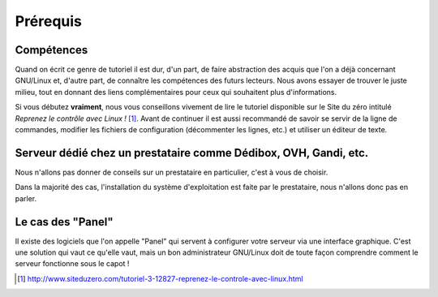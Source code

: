 Prérequis
=========

Compétences
***********

Quand on écrit ce genre de tutoriel il est dur, d'un part, de faire abstraction des acquis que l'on a déjà concernant GNU/Linux et, d'autre part, de connaître les compétences des futurs lecteurs. Nous avons essayer de trouver le juste milieu, tout en donnant des liens complémentaires pour ceux qui souhaitent plus d'informations.

Si vous débutez **vraiment**, nous vous conseillons vivement de lire le tutoriel disponible sur le Site du zéro intitulé *Reprenez le contrôle avec Linux !* [#]_. Avant de continuer il est aussi recommandé de savoir se servir de la ligne de commandes, modifier les fichiers de configuration (décommenter les lignes, etc.) et utiliser un éditeur de texte.

Serveur dédié chez un prestataire comme Dédibox, OVH, Gandi, etc.
*****************************************************************

Nous n'allons pas donner de conseils sur un prestataire en particulier, c'est à vous de choisir.

Dans la majorité des cas, l'installation du système d'exploitation est faite par le prestataire, nous n'allons donc pas en parler.

Le cas des "Panel"
******************

Il existe des logiciels que l'on appelle "Panel" qui servent à configurer votre serveur via une interface graphique. C'est une solution qui vaut ce qu'elle vaut, mais un bon administrateur GNU/Linux doit de toute façon comprendre comment le serveur fonctionne sous le capot !

.. [#] http://www.siteduzero.com/tutoriel-3-12827-reprenez-le-controle-avec-linux.html

.. todo:: Vérifier si la note de pied de page et son lien est bien faite.